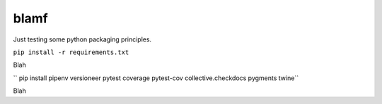 blamf
#####
Just testing some python packaging principles.

``pip install -r requirements.txt``

Blah

`` pip install pipenv versioneer pytest coverage pytest-cov collective.checkdocs pygments twine``

Blah
